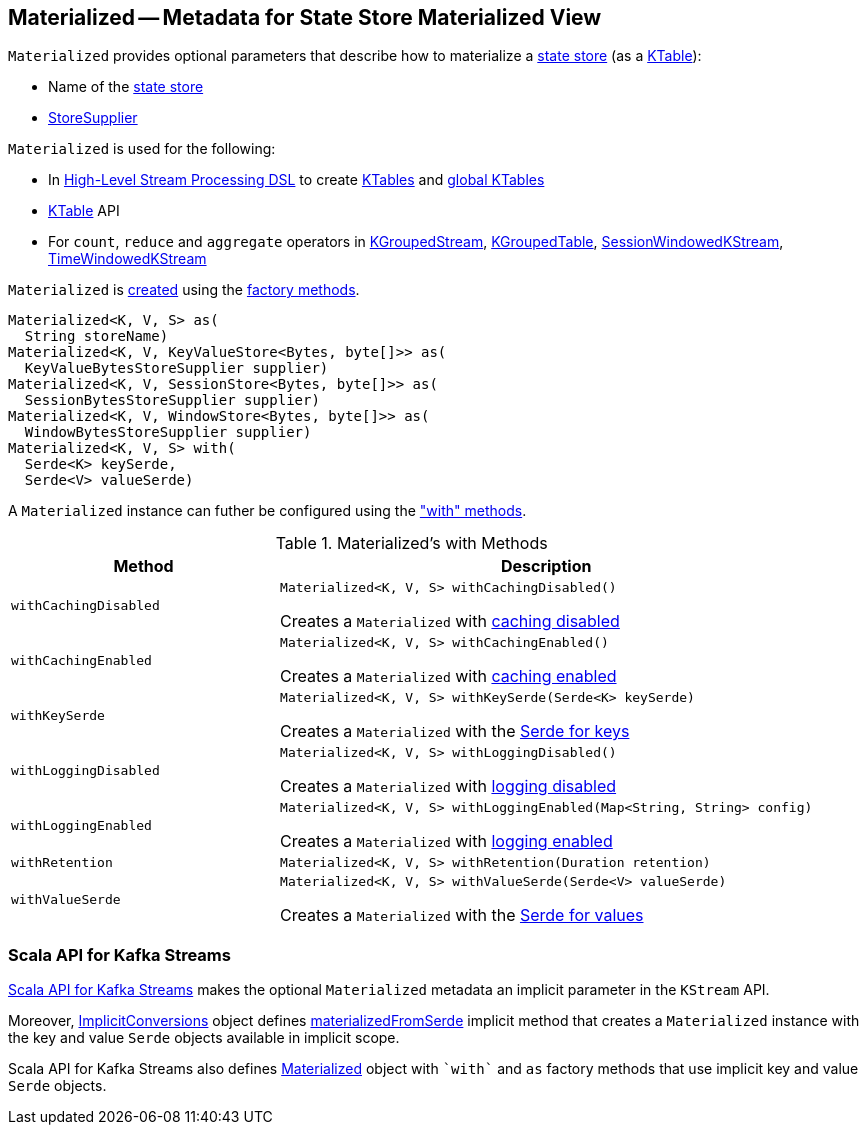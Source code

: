 == [[Materialized]] Materialized -- Metadata for State Store Materialized View

[[creating-instance]]
`Materialized` provides optional parameters that describe how to materialize a <<kafka-streams-StateStore.adoc#, state store>> (as a <<kafka-streams-KTable.adoc#, KTable>>):

* [[storeName]] Name of the <<kafka-streams-StateStore.adoc#, state store>>
* [[storeSupplier]] <<kafka-streams-StoreSupplier.adoc#, StoreSupplier>>

`Materialized` is used for the following:

* In <<kafka-streams-StreamsBuilder.adoc#, High-Level Stream Processing DSL>> to create <<kafka-streams-StreamsBuilder.adoc#table, KTables>> and <<kafka-streams-StreamsBuilder.adoc#globalTable, global KTables>>

* <<kafka-streams-KTable.adoc#, KTable>> API

* For `count`, `reduce` and `aggregate` operators in <<kafka-streams-KGroupedStream.adoc#, KGroupedStream>>, <<kafka-streams-KGroupedTable.adoc#, KGroupedTable>>, <<kafka-streams-SessionWindowedKStream.adoc#, SessionWindowedKStream>>, <<kafka-streams-TimeWindowedKStream.adoc#, TimeWindowedKStream>>

`Materialized` is <<creating-instance, created>> using the <<factory-methods, factory methods>>.

[[factory-methods]]
[source, java]
----
Materialized<K, V, S> as(
  String storeName)
Materialized<K, V, KeyValueStore<Bytes, byte[]>> as(
  KeyValueBytesStoreSupplier supplier)
Materialized<K, V, SessionStore<Bytes, byte[]>> as(
  SessionBytesStoreSupplier supplier)
Materialized<K, V, WindowStore<Bytes, byte[]>> as(
  WindowBytesStoreSupplier supplier)
Materialized<K, V, S> with(
  Serde<K> keySerde,
  Serde<V> valueSerde)
----

A `Materialized` instance can futher be configured using the <<methods, "with" methods>>.

[[methods]]
.Materialized's with Methods
[cols="1m,2",options="header",width="100%"]
|===
| Method
| Description

| withCachingDisabled
a| [[withCachingDisabled]]

[source, java]
----
Materialized<K, V, S> withCachingDisabled()
----

Creates a `Materialized` with <<cachingEnabled, caching disabled>>

| withCachingEnabled
a| [[withCachingEnabled]]

[source, java]
----
Materialized<K, V, S> withCachingEnabled()
----

Creates a `Materialized` with <<cachingEnabled, caching enabled>>

| withKeySerde
a| [[withKeySerde]]

[source, java]
----
Materialized<K, V, S> withKeySerde(Serde<K> keySerde)
----

Creates a `Materialized` with the <<keySerde, Serde for keys>>

| withLoggingDisabled
a| [[withLoggingDisabled]]

[source, java]
----
Materialized<K, V, S> withLoggingDisabled()
----

Creates a `Materialized` with <<loggingEnabled, logging disabled>>

| withLoggingEnabled
a| [[withLoggingEnabled]]

[source, java]
----
Materialized<K, V, S> withLoggingEnabled(Map<String, String> config)
----

Creates a `Materialized` with <<loggingEnabled, logging enabled>>

| withRetention
a| [[withRetention]]

[source, java]
----
Materialized<K, V, S> withRetention(Duration retention)
----

| withValueSerde
a| [[withValueSerde]]

[source, java]
----
Materialized<K, V, S> withValueSerde(Serde<V> valueSerde)
----

Creates a `Materialized` with the <<valueSerde, Serde for values>>
|===

=== Scala API for Kafka Streams

<<kafka-streams-scala.adoc#, Scala API for Kafka Streams>> makes the optional `Materialized` metadata an implicit parameter in the `KStream` API.

Moreover, <<kafka-streams-scala-ImplicitConversions.adoc#, ImplicitConversions>> object defines <<kafka-streams-scala-ImplicitConversions.adoc#materializedFromSerde, materializedFromSerde>> implicit method that creates a `Materialized` instance with the key and value `Serde` objects available in implicit scope.

Scala API for Kafka Streams also defines <<kafka-streams-scala-Materialized.adoc#, Materialized>> object with `++`with`++` and `++as++` factory methods that use implicit key and value `Serde` objects.
